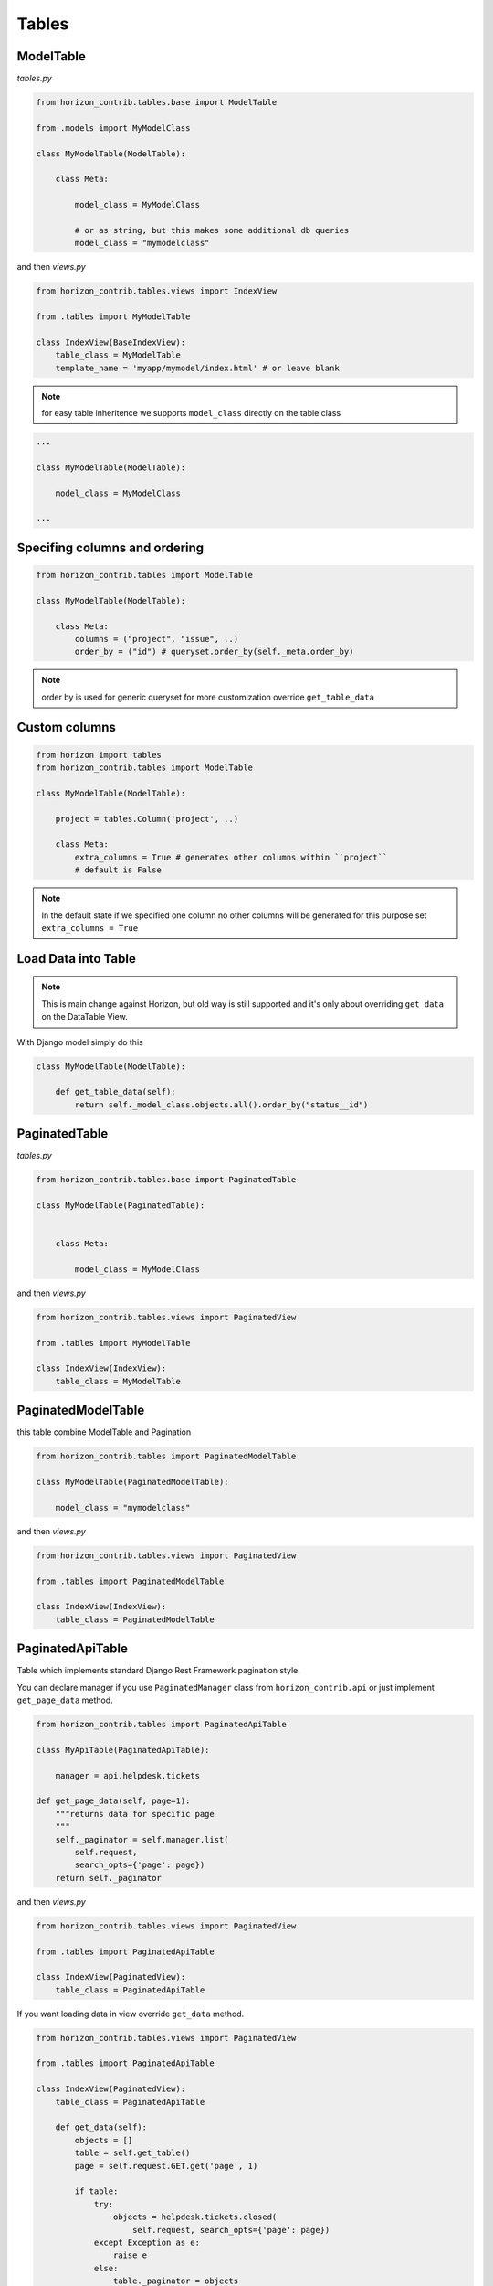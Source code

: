 
======
Tables
======

ModelTable
----------

`tables.py`

.. code-block:: python

    from horizon_contrib.tables.base import ModelTable

    from .models import MyModelClass

    class MyModelTable(ModelTable):

        class Meta:

            model_class = MyModelClass
            
            # or as string, but this makes some additional db queries
            model_class = "mymodelclass"


and then `views.py`

.. code-block:: python

    from horizon_contrib.tables.views import IndexView

    from .tables import MyModelTable

    class IndexView(BaseIndexView):
        table_class = MyModelTable
        template_name = 'myapp/mymodel/index.html' # or leave blank

.. note:: 

    for easy table inheritence we supports ``model_class`` directly on the table class

.. code-block:: python

    ...
    
    class MyModelTable(ModelTable):

        model_class = MyModelClass
    
    ...


Specifing columns and ordering
------------------------------

.. code-block:: python

    from horizon_contrib.tables import ModelTable

    class MyModelTable(ModelTable):

        class Meta:
            columns = ("project", "issue", ..)
            order_by = ("id") # queryset.order_by(self._meta.order_by)

.. note::

    order by is used for generic queryset for more customization override ``get_table_data``

Custom columns
--------------

.. code-block:: python

    from horizon import tables
    from horizon_contrib.tables import ModelTable

    class MyModelTable(ModelTable):

        project = tables.Column('project', ..)

        class Meta:
            extra_columns = True # generates other columns within ``project``
            # default is False

.. note::

    In the default state if we specified one column no other columns will be generated for this purpose set ``extra_columns = True``

Load Data into Table
--------------------

.. note::

    This is main change against Horizon, but old way is still supported and it's only about overriding ``get_data`` on the DataTable View.

With Django model simply do this

.. code-block:: python

    class MyModelTable(ModelTable):

        def get_table_data(self):
            return self._model_class.objects.all().order_by("status__id")

PaginatedTable
--------------

`tables.py`

.. code-block:: python

    from horizon_contrib.tables.base import PaginatedTable

    class MyModelTable(PaginatedTable):


        class Meta:
        
            model_class = MyModelClass

and then `views.py`

.. code-block:: python

    from horizon_contrib.tables.views import PaginatedView

    from .tables import MyModelTable

    class IndexView(IndexView):
        table_class = MyModelTable


PaginatedModelTable
-------------------

this table combine ModelTable and Pagination

.. code-block:: python

    from horizon_contrib.tables import PaginatedModelTable

    class MyModelTable(PaginatedModelTable):

        model_class = "mymodelclass"


and then `views.py`

.. code-block:: python

    from horizon_contrib.tables.views import PaginatedView

    from .tables import PaginatedModelTable

    class IndexView(IndexView):
        table_class = PaginatedModelTable


PaginatedApiTable
-----------------

Table which implements standard Django Rest Framework pagination style.

You can declare manager if you use ``PaginatedManager`` class from ``horizon_contrib.api`` or just implement ``get_page_data`` method.

.. code-block:: python

    from horizon_contrib.tables import PaginatedApiTable

    class MyApiTable(PaginatedApiTable):

        manager = api.helpdesk.tickets

    def get_page_data(self, page=1):
        """returns data for specific page
        """
        self._paginator = self.manager.list(
            self.request,
            search_opts={'page': page})
        return self._paginator

and then `views.py`

.. code-block:: python

    from horizon_contrib.tables.views import PaginatedView

    from .tables import PaginatedApiTable

    class IndexView(PaginatedView):
        table_class = PaginatedApiTable

If you want loading data in view override ``get_data`` method.

.. code-block:: python

    from horizon_contrib.tables.views import PaginatedView

    from .tables import PaginatedApiTable

    class IndexView(PaginatedView):
        table_class = PaginatedApiTable

        def get_data(self):
            objects = []
            table = self.get_table()
            page = self.request.GET.get('page', 1)

            if table:
                try:
                    objects = helpdesk.tickets.closed(
                        self.request, search_opts={'page': page})
                except Exception as e:
                    raise e
                else:
                    table._paginator = objects
            return objects

LinkedListColumn
----------------

Generates links from list of items.

.. code-block:: python

    extensions = LinkedListColumn(
        'extensions', verbose_name=_("Extensions"),
        url="horizon:location:hosts:update")

    extensions = LinkedListColumn(
        ...,
        url="horizon:location:hosts:update", datum_pk='key', label='item.name')


Inheritance of the 'Meta' class
-------------------------------

.. code-block:: python

    from horizon_contrib.tables import ModelTable

    class IssueTable(ModelTable):

        subject = tables.Column('subject')

        class Meta:

            model_class = "mymodelclass"
            extra_columns = True

    class UserIssueTable(ModelTable):

        class Meta(IssueTable.Meta):

            extra_columns = False